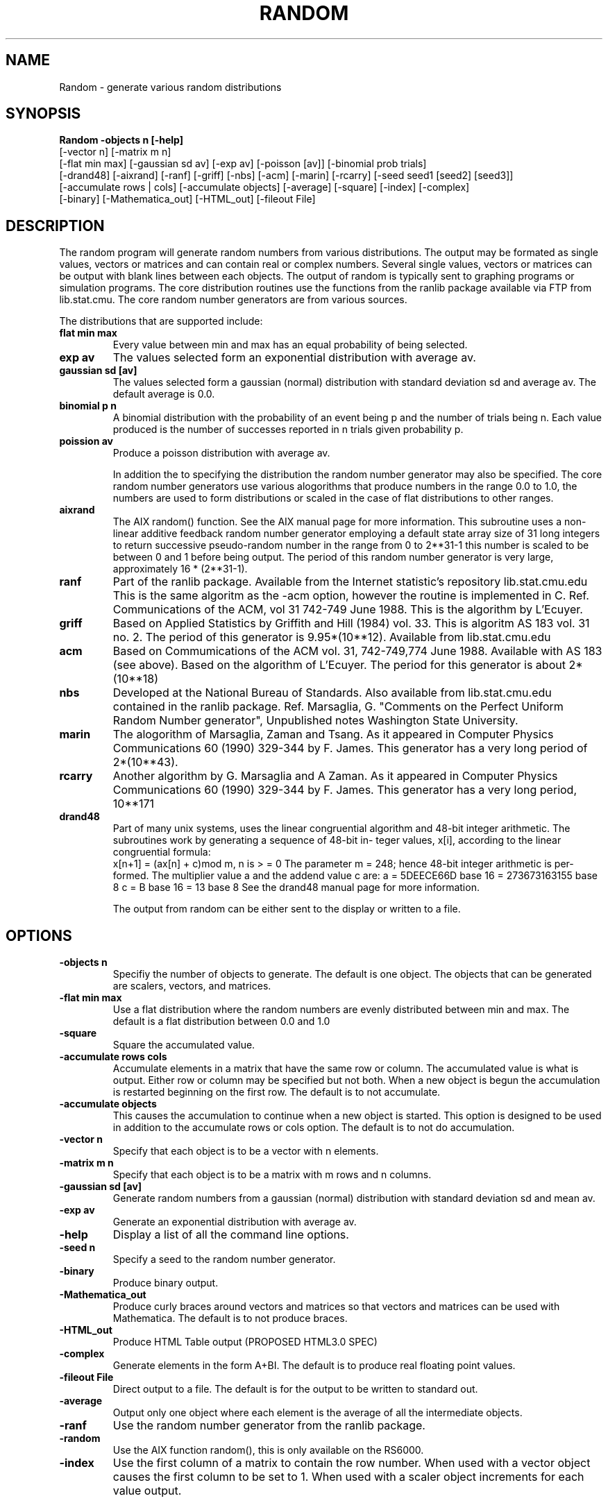 .hy 0
.TH RANDOM 1 "December 9 1992"
.ad

.SH NAME
Random - generate various random distributions

.SH SYNOPSIS

.B Random -objects n [-help]
   [-vector n] [-matrix m n]
   [-flat min max] [-gaussian sd av] [-exp av] [-poisson [av]] [-binomial prob trials]
   [-drand48] [-aixrand] [-ranf] [-griff] [-nbs] [-acm] [-marin] [-rcarry] [-seed seed1 [seed2] [seed3]]
   [-accumulate rows | cols] [-accumulate objects] [-average] [-square] [-index] [-complex]
  [-binary] [-Mathematica_out] [-HTML_out] [-fileout File]


.SH DESCRIPTION
The random program will generate random numbers from various distributions.
The output may be formated as single values, vectors or matrices and can
contain real or complex numbers. Several single values, vectors or matrices
can be output with blank lines between each objects.
The output of random is typically
sent to graphing programs or simulation programs. The core distribution routines
use the functions from the ranlib package available via FTP from lib.stat.cmu. The
core random number generators are from various sources.
 
The distributions that are supported include:
.TP
.B flat min max 
Every value between min and max has an equal probability
of being selected. 
.TP
.B exp av 
The values selected form an exponential distribution with 
average av.
.TP
.B gaussian sd [av] 
The values selected form a gaussian (normal) 
distribution with standard deviation sd and average av. The default 
average is 0.0.
.TP
.B binomial p n 
A binomial distribution with the probability of an event
being p and the number of trials being n. Each value produced is the
number of successes reported in n trials given probability p.
.TP
.B poission av 
Produce a poisson distribution with average av.

In addition the to specifying the distribution the random number generator
may also be specified. The core random number generators use various
alogorithms that produce numbers in the range 0.0 to 1.0, the numbers are
used to form distributions or scaled in the case of flat distributions to
other ranges. 
.TP
.B aixrand 
The AIX random() function. See the AIX manual page for more 
information. 
This subroutine uses a non-linear additive feedback random
number  generator employing a default state array size of 31 long
integers to return successive pseudo-random number in  the  range
from 0 to 2**31-1 this number is scaled to be between 0 and 1 before
being output. The period of this random number generator is
very large, approximately 16 * (2**31-1).  
.TP
.B ranf 
Part of the ranlib package. Available from the Internet statistic's
repository lib.stat.cmu.edu This is the same algoritm as the -acm
option, however the routine is implemented in C. Ref. Communications
of the ACM, vol 31 742-749 June 1988. This is the algorithm by L'Ecuyer.
.TP
.B griff 
Based on Applied Statistics by Griffith and Hill (1984) vol. 33.
This is algoritm AS 183 vol. 31 no. 2. The period of this generator
is 9.95*(10**12). 
Available from lib.stat.cmu.edu
.TP
.B acm 
Based on Commumications of the ACM vol. 31, 742-749,774 June 1988.
Available with AS 183 (see above). Based on the algorithm of
L'Ecuyer. The period for this generator is about 2*(10**18)
.TP
.B nbs 
Developed at the National Bureau of Standards. Also available from
lib.stat.cmu.edu contained in the ranlib package.
Ref. Marsaglia, G. "Comments on the Perfect Uniform
Random Number generator", Unpublished notes Washington State University.
.TP
.B marin
The alogorithm of Marsaglia, Zaman and Tsang. As it appeared in
Computer Physics Communications 60 (1990) 329-344 by F. James.
This generator has a very long period of 2*(10**43).
.TP
.B rcarry
Another algorithm by G. Marsaglia and A Zaman. As it appeared in
Computer Physics Communications 60 (1990) 329-344 by F. James.
This generator has a very long period, 10**171
.TP
.B drand48 
Part of many unix systems, uses the linear congruential algorithm and
48-bit integer arithmetic.
The subroutines work by generating a sequence of 48-bit in-
teger values, x[i], according to the linear congruential formula:
  x[n+1] = (ax[n] + c)mod m,  n is > =  0
The parameter m = 248; hence 48-bit integer arithmetic is per-
formed. The multiplier value a and the addend value c are:
a = 5DEECE66D base 16 = 273673163155 base 8
c = B base 16 = 13 base 8
See the drand48 manual page for more information.

The output from random can be either sent to the display or written to
a file.

.SH OPTIONS
.TP
.B \-objects n 
Specifiy the number of objects to generate. The default is one
object. The objects that can be generated are scalers, vectors, and matrices.
.TP
.B \-flat min max 
Use a flat distribution where the random numbers are evenly
distributed between min and max. The default is a flat distribution between
0.0 and 1.0
.TP
.B \-square
Square the accumulated value.
.TP
.B \-accumulate rows \| cols 
Accumulate elements in a matrix that have the
same row or column. The accumulated value is what is output. Either row or
column may be specified but not both. When a new object is begun the 
accumulation is restarted beginning on the first row. The default is to
not accumulate.
.TP
.B \-accumulate objects
This causes the accumulation to continue when a new
object is started. This option is designed to be used in addition to the
accumulate rows or cols option. The default is to not do accumulation.
.TP
.B \-vector n 
Specify that each object is to be a vector with n elements.
.TP
.B \-matrix m n 
Specify that each object is to be a matrix with m rows and
n columns.
.TP
.B \-gaussian sd [av]
Generate random numbers from a gaussian (normal)
distribution with standard deviation sd and mean av.
.TP
.B \-exp av 
Generate an exponential distribution with average av. 
.TP
.B \-help 
Display a list of all the command line options.
.TP
.B \-seed n 
Specify a seed to the random number generator. 
.TP
.B \-binary
Produce binary output.
.TP
.B \-Mathematica_out 
Produce curly braces around vectors and matrices so that
vectors and matrices can be used with Mathematica. The default is to not
produce braces.
.TP
.B \-HTML_out 
Produce HTML Table output (PROPOSED HTML3.0 SPEC)
.TP
.B \-complex 
Generate elements in the form A+BI. The default is to produce real
floating point values.
.TP
.B \-fileout File
Direct output to a file. The default is for the output to be
written to standard out.
.TP
.B \-average
Output only one object where each element is the average of 
all the intermediate objects.
.TP
.B \-ranf
Use the random number generator from the ranlib package.
.TP
.B \-random
Use the AIX function random(), this is only available on the RS6000.
.TP
.B \-index
Use the first column of a matrix to contain the row number. 
When used with a vector object causes the first column to be set to 1.
When used with a scaler object increments for each value output.


.SH DEFAULTS
The only parameter that is required is the number of objects to create. The
defaults if 'random -objects n' is specified:
   The default distribution is -flat : 0.0 1.0
   The default random number generator is -drand48
   The default object is a single number.

This will generate a series of numbers between 0.0 and 1.0 that are uniformly
distributed. Each number appears on a separate line.
   
.SH EXAMPLE
.TP
1. random -objects 100 -acm -flat -0.5 0.5
Will use the acm random number generator to produce 10 numbers uniformly
distributed between -0.5 and 0.5
.TP
2. random -objects 10 -random -flat 10 20 -matrix 3 2
Will use the AIX random function to generate 10 matrices each having 3 rows
and 2 columns. Each matrix will have random numbers uniformly distributed
between 10 and 20 for the elements.
.TP
3. random -objects 10 -ranf -matrix 100 2 -accumulate cols 
Will use the ranf random number generator to produce 10 matrices each
with 100 rows and 2 columns. Within each matrix the column elements
are summed so that element (i,j) is the sum of the previous elements
in column j for rows 0 to i-1.
.TP
4. random -objects 2 -matrix 1000 1 -index -Mathematica_out
Will use the drand48 random number generator (the default) to produce 2
matrices. The -index option causes the elements of column 1 to be the
current row number. The output becomes a matrix with 1000 rows and 2
columns with the second column being the random number and the first
column the row number. Braces are added around the matrices.
.TP
5. random -objects 10 -complex -matrix 3 3 
Will produce 10 matrices where each element of a matrix is a complex
number in the form A+BI. The A and B were each generated from the
drand48 random number generator.
.TP
6. random -objects 1  -gaussian 2 10 -matrix 1000 1 -index
Will produce a gaussian distribution of random numbers with standard 
deviation 2 and mean 10. The random numbers are used to fill the second
column of a 1000 row matrix, the first column contains the row index.
.TP
7. random -objects 100 -matrix 100 2 -accumulate objects
                                     -accumulate rows
Will produce 100 matrices each having 100 rows and 2 columns the elements
in each column will be summed. The accumulation will each matrix so 
that the 100'th matrix is a sum of the previous 99.

.SH "SEE ALSO"
histogram,drand48,aixrand

.SH BUGS
1 - Does not support the Mathematica arrow notation to denote an exponent.
.PP
2 - Does not support the Fortran 'd' notation.

.SH AUTHOR
Jim Frankenberger
.sp1
Distribution functions are from statlib at FTP site lib.stat.cmu.edu
Core random number generators are also from statlib.
Send bug reports to toolkeeper@msc.cornell.edu
.sp1
Random was developed at Cornell University as part of the 
Cornell-IBM Joint Study on Computing for Scientific Research

